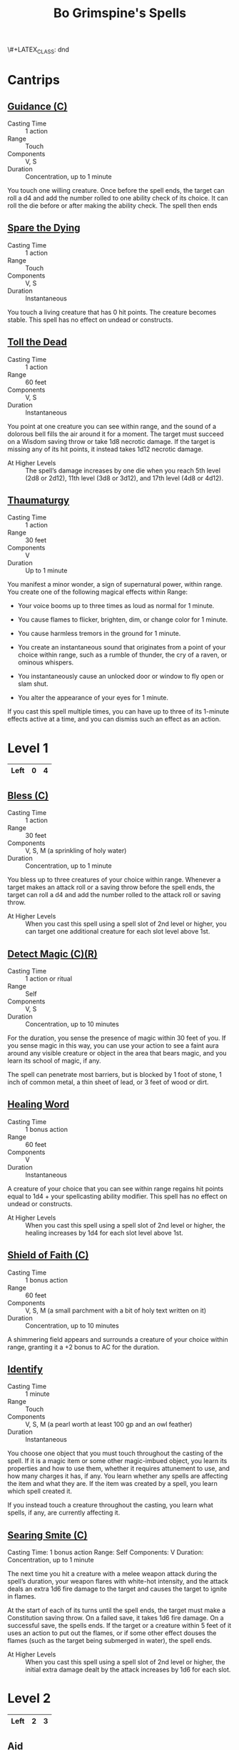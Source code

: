 \#+LATEX_CLASS: dnd
#+STARTUP: content showstars indent
#+OPTIONS: tags:nil
#+TITLE: Bo Grimspine's Spells
#+FILETAGS: bo grimespine spells

* Cantrips                                                          :cantrip:
** [[file:~/.emacs.d/ignore/org-dnd/10.spells.org::Guidance (C)][Guidance (C)]]                                 :artificer:cleric:druid:phb:
- Casting Time :: 1 action
- Range :: Touch
- Components :: V, S
- Duration :: Concentration, up to 1 minute

You touch one willing creature. Once before the spell ends, the target can roll
a d4 and add the number rolled to one ability check of its choice. It can roll
the die before or after making the ability check. The spell then ends

** [[file:~/.emacs.d/ignore/org-dnd/10.spells.org::Spare the Dying][Spare the Dying]]                                    :artificer:cleric:phb:
- Casting Time :: 1 action
- Range :: Touch
- Components :: V, S
- Duration :: Instantaneous

You touch a living creature that has 0 hit points. The creature becomes stable.
This spell has no effect on undead or constructs.

** [[file:~/.emacs.d/ignore/org-dnd/10.spells.org::Toll the Dead][Toll the Dead]]                                :xgte:cleric:warlock:wizard:
- Casting Time :: 1 action
- Range :: 60 feet
- Components :: V, S
- Duration :: Instantaneous

You point at one creature you can see within range, and the sound of a dolorous
bell fills the air around it for a moment. The target must succeed on a Wisdom
saving throw or take 1d8 necrotic damage. If the target is missing any of its
hit points, it instead takes 1d12 necrotic damage.

- At Higher Levels ::
  The spell’s damage increases by one die when you reach 5th level (2d8 or 2d12),
  11th level (3d8 or 3d12), and 17th level (4d8 or 4d12).

** [[file:~/.emacs.d/ignore/org-dnd/10.spells.org::Thaumaturgy][Thaumaturgy]]                                                  :cleric:phb:
- Casting Time :: 1 action
- Range :: 30 feet
- Components :: V
- Duration :: Up to 1 minute

You manifest a minor wonder, a sign of supernatural power, within range. You
create one of the following magical effects within Range:

- Your voice booms up to three times as loud as normal for 1 minute.
  
- You cause flames to flicker, brighten, dim, or change color for 1 minute.
  
- You cause harmless tremors in the ground for 1 minute.
  
- You create an instantaneous sound that originates from a point of your choice
  within range, such as a rumble of thunder, the cry of a raven, or ominous
  whispers.
  
- You instantaneously cause an unlocked door or window to fly open or slam shut.
  
- You alter the appearance of your eyes for 1 minute.

If you cast this spell multiple times, you can have up to three of its 1-minute
effects active at a time, and you can dismiss such an effect as an action.

* Level 1                                                             :lvl_1:
|------+---+---|
| Left | 0 | 4 |
|------+---+---|
 
** [[file:~/.emacs.d/ignore/org-dnd/10.spells.org::Bless (C)][Bless (C)]]                                                :cleric:paladin:
- Casting Time :: 1 action
- Range :: 30 feet
- Components :: V, S, M (a sprinkling of holy water)
- Duration :: Concentration, up to 1 minute

You bless up to three creatures of your choice within range. Whenever a target
makes an attack roll or a saving throw before the spell ends, the target can
roll a d4 and add the number rolled to the attack roll or saving throw.

- At Higher Levels ::
  When you cast this spell using a spell slot of 2nd level or higher, you can
  target one additional creature for each slot level above 1st.

** [[file:~/.emacs.d/ignore/org-dnd/10.spells.org::Detect Magic (C)(R)][Detect Magic (C)(R)]] :artificer:bard:cleric:druid:paladin:ranger:sorcerer:wizard:phb:
- Casting Time :: 1 action or ritual
- Range :: Self
- Components :: V, S
- Duration :: Concentration, up to 10 minutes

For the duration, you sense the presence of magic within 30 feet of you. If you
sense magic in this way, you can use your action to see a faint aura around any
visible creature or object in the area that bears magic, and you learn its
school of magic, if any.

The spell can penetrate most barriers, but is blocked by 1 foot of stone, 1 inch
of common metal, a thin sheet of lead, or 3 feet of wood or dirt.

** [[file:~/.emacs.d/ignore/org-dnd/10.spells.org::Healing Word][Healing Word]]                                      :bard:cleric:druid:phb:
- Casting Time :: 1 bonus action
- Range :: 60 feet
- Components :: V
- Duration :: Instantaneous

A creature of your choice that you can see within range regains hit points equal
to 1d4 + your spellcasting ability modifier. This spell has no effect on undead
or constructs.

- At Higher Levels :: 
  When you cast this spell using a spell slot of 2nd level or higher, the healing
  increases by 1d4 for each slot level above 1st.

** [[file:~/.emacs.d/ignore/org-dnd/10.spells.org::Shield of Faith (C)][Shield of Faith (C)]]                                  :cleric:paladin:phb:
- Casting Time :: 1 bonus action
- Range :: 60 feet
- Components :: V, S, M (a small parchment with a bit of holy text written on it)
- Duration :: Concentration, up to 10 minutes

A shimmering field appears and surrounds a creature of your choice within range,
granting it a +2 bonus to AC for the duration.

** [[file:~/.emacs.d/ignore/org-dnd/10.spells.org::Identify][Identify]]                                      :artificer:bard:wizard:phb:
- Casting Time :: 1 minute
- Range :: Touch
- Components :: V, S, M (a pearl worth at least 100 gp and an owl feather)
- Duration :: Instantaneous

You choose one object that you must touch throughout the casting of the spell.
If it is a magic item or some other magic-imbued object, you learn its
properties and how to use them, whether it requires attunement to use, and how
many charges it has, if any. You learn whether any spells are affecting the item
and what they are. If the item was created by a spell, you learn which spell
created it.

If you instead touch a creature throughout the casting, you learn what spells,
if any, are currently affecting it.

** [[file:~/.emacs.d/ignore/org-dnd/10.spells.org::Searing Smite (C)][Searing Smite (C)]]                                                     :paladin:ranger:phb:
Casting Time: 1 bonus action
Range: Self
Components: V
Duration: Concentration, up to 1 minute

The next time you hit a creature with a melee weapon attack during the spell’s
duration, your weapon flares with white-hot intensity, and the attack deals an
extra 1d6 fire damage to the target and causes the target to ignite in flames.

At the start of each of its turns until the spell ends, the target must make a
Constitution saving throw. On a failed save, it takes 1d6 fire damage. On a
successful save, the spells ends. If the target or a creature within 5 feet of
it uses an action to put out the flames, or if some other effect douses the
flames (such as the target being submerged in water), the spell ends.

- At Higher Levels ::
  When you cast this spell using a spell slot of 2nd level or higher, the
  initial extra damage dealt by the attack increases by 1d6 for each slot.

* Level 2                                                             :lvl_2:
|------+---+---|
| Left | 2 | 3 |
|------+---+---|

** [[file:~/.emacs.d/ignore/org-dnd/10.spells.org::Aid][Aid]]                                                  :cleric:paladin:phb:
- Casting Time :: 1 action
- Range :: 30 feet
- Components :: V, S, M (a tiny strip of white cloth)
- Duration :: 8 hours

Your spell bolsters your allies with toughness and resolve. Choose up to three
creatures within range. Each target's hit point maximum and current hit points
increase by 5 for the duration.

- At Higher Levels ::
  When you cast this spell using a spell slot of 3rd level or higher, a target's
  hit points increase by an additional 5 for each slot level above 2nd.

** [[file:~/.emacs.d/ignore/org-dnd/10.spells.org::Silence (C)][Silence (C)]]                                      :bard:cleric:ranger:phb:
- Casting Time :: 1 action or ritual
- Range :: 120 feet
- Components :: V, S
- Duration :: Concentration, up to 10 minutes

For the duration, no sound can be created within or pass through a 20ft radius
sphere centered on a point you choose within range. Any creature or object
entirely inside the sphere is immune to thunder damage, and creatures are
deafened while entirely inside it. Casting a spell that includes a verbal
component is impossible there.

** [[file:~/.emacs.d/ignore/org-dnd/10.spells.org::Lesser Restoration][Lesser Restoration]]                 :bard:cleric:druid:paladin:ranger:phb:
- Casting Time :: 1 action
- Range :: Touch
- Components :: V, S
- Duration :: Instantaneous

You touch a creature and can end either one disease or one condition afflicting
it. The condition can be blinded, deafened, paralyzed, or poisoned.

** [[file:~/.emacs.d/ignore/org-dnd/10.spells.org::*Heat Metal (C)][Heat Metal (C)]]                             :artificer:bard:druid:phb:
- Casting Time :: 1 action
- Range :: 60 feet
- Components :: V, S, M (a piece of iron and a flame)
- Duration :: Concentration, up to 1 minute

Choose a manufactured metal object, such as a metal weapon or a suit of
heavy or medium metal armor, that you can see within range. You cause
the object to glow red-hot. Any creature in physical contact with the
object takes 2d8 fire damage when you cast the spell. Until the spell
ends, you can use a bonus action on each of your subsequent turns to
cause this damage again.

If a creature is holding or wearing the object and takes the damage from
it, the creature must succeed on a Constitution saving throw or drop the
object if it can. If it doesn't drop the object, it has disadvantage on
attack rolls and ability checks until the start of your next turn.

- At Higher Levels ::
  When you cast this spell using a spell slot of 3rd
  level or higher, the damage increases by 1d8 for each slot level above
  2nd.

** [[file:~/.emacs.d/ignore/org-dnd/10.spells.org::*Magic Weapon (C)][Magic Weapon (C)]]           :artificer:paladin:ranger:sorcerer:wizard:phb:
- Casting Time :: 1 bonus action
- Range :: Touch
- Components :: V, S
- Duration :: Concentration, up to 1 hour

You touch a nonmagical weapon. Until the spell ends, that weapon becomes
a magic weapon with a +1 bonus to attack rolls and damage rolls.

- At Higher Levels ::
  When you cast this spell using a spell slot of 4th
  level or higher, the bonus increases to +2. When you use a spell slot of
  6th level or higher, the bonus increases to +3.
  
* Level 3                                                             :lvl_3:
|------+---+---|
| Left | 1 | 3 |
|------+---+---|

** [[file:~/.emacs.d/ignore/org-dnd/10.spells.org::Dispel Magic][Dispel Magic]] :artificer:bard:cleric:druid:paladin:sorcerer:warlock:wizard:phb:
- Casting Time :: 1 action
- Range :: 120 feet
- Components :: V, S
- Duration :: Instantaneous

Choose one creature, object, or magical effect within range. Any spell
of 3rd level or lower on the target ends. For each spell of 4th level or
higher on the target, make an ability check using your spellcasting
ability. The DC equals 10 + the spell's level. On a successful check,
the spell ends.

- At Higher Levels ::
  When you cast this spell using a spell slot of 4th
  level or higher, you automatically end the effects of a spell on the
  target if the spell's level is equal to or less than the level of the
  spell slot you used.

** [[file:~/.emacs.d/ignore/org-dnd/10.spells.org::Revivify][Revivify]]                      :artificer:cleric:druid:paladin:ranger:phb:
- Casting Time :: 1 action
- Range :: Touch
- Components :: V, S, M (diamonds worth 300 gp, which the spell consumes)
- Duration :: Instantaneous

You touch a creature that has died within the last minute. That creature
returns to life with 1 hit point. This spell can't return to life a
creature that has died of old age, nor can it restore any missing body
parts.

** [[file:~/.emacs.d/ignore/org-dnd/10.spells.org::*Elemental Weapon (C)][Elemental Weapon (C)]]             :artificer:druid:paladin:ranger:phb:
- Casting Time :: 1 action
- Range :: Touch
- Components :: V, S
- Duration :: Concentration, up to 1 hour

A nonmagical weapon you touch becomes a magic weapon. Choose one of the
following damage types: acid, cold, fire, lightning, or thunder. For the
duration, the weapon has a +1 bonus to attack rolls and deals an extra 1d4
damage of the chosen type when it hits.

- At Higher Levels ::
  When you cast this spell using a spell slot of 5th or 6th level, the bonus to
  attack rolls increases to +2 and the extra damage increases to 2d4. When you
  use a spell slot of 7th level or higher, the bonus increases to +3 and the
  extra damage increases to 3d4.

** [[file:~/.emacs.d/ignore/org-dnd/10.spells.org::*Protection from Energy (C)][Protection from Energy (C)]] :artificer:cleric:druid:ranger:sorcerer:wizard:phb:
- Casting Time :: 1 action
- Range :: Touch
- Components :: V, S
- Duration :: Concentration, up to 1 hour

For the duration, the willing creature you touch has resistance to one
damage type of your choice: acid, cold, fire, lightning, or thunder.

* Level 4
|------+---+---|
| Left | 1 | 1 |
|------+---+---|

** Wall of Fire

** Fabricate

** 

